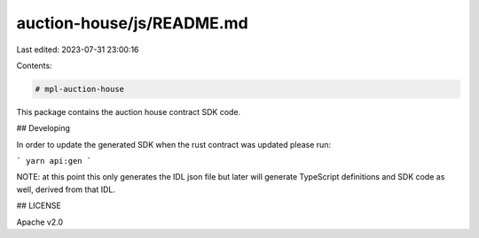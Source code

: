 auction-house/js/README.md
==========================

Last edited: 2023-07-31 23:00:16

Contents:

.. code-block:: md

    # mpl-auction-house

This package contains the auction house contract SDK code. 

## Developing

In order to update the generated SDK when the rust contract was updated please run:

```
yarn api:gen
```

NOTE: at this point this only generates the IDL json file but later will generate TypeScript
definitions and SDK code as well, derived from that IDL.

## LICENSE

Apache v2.0


